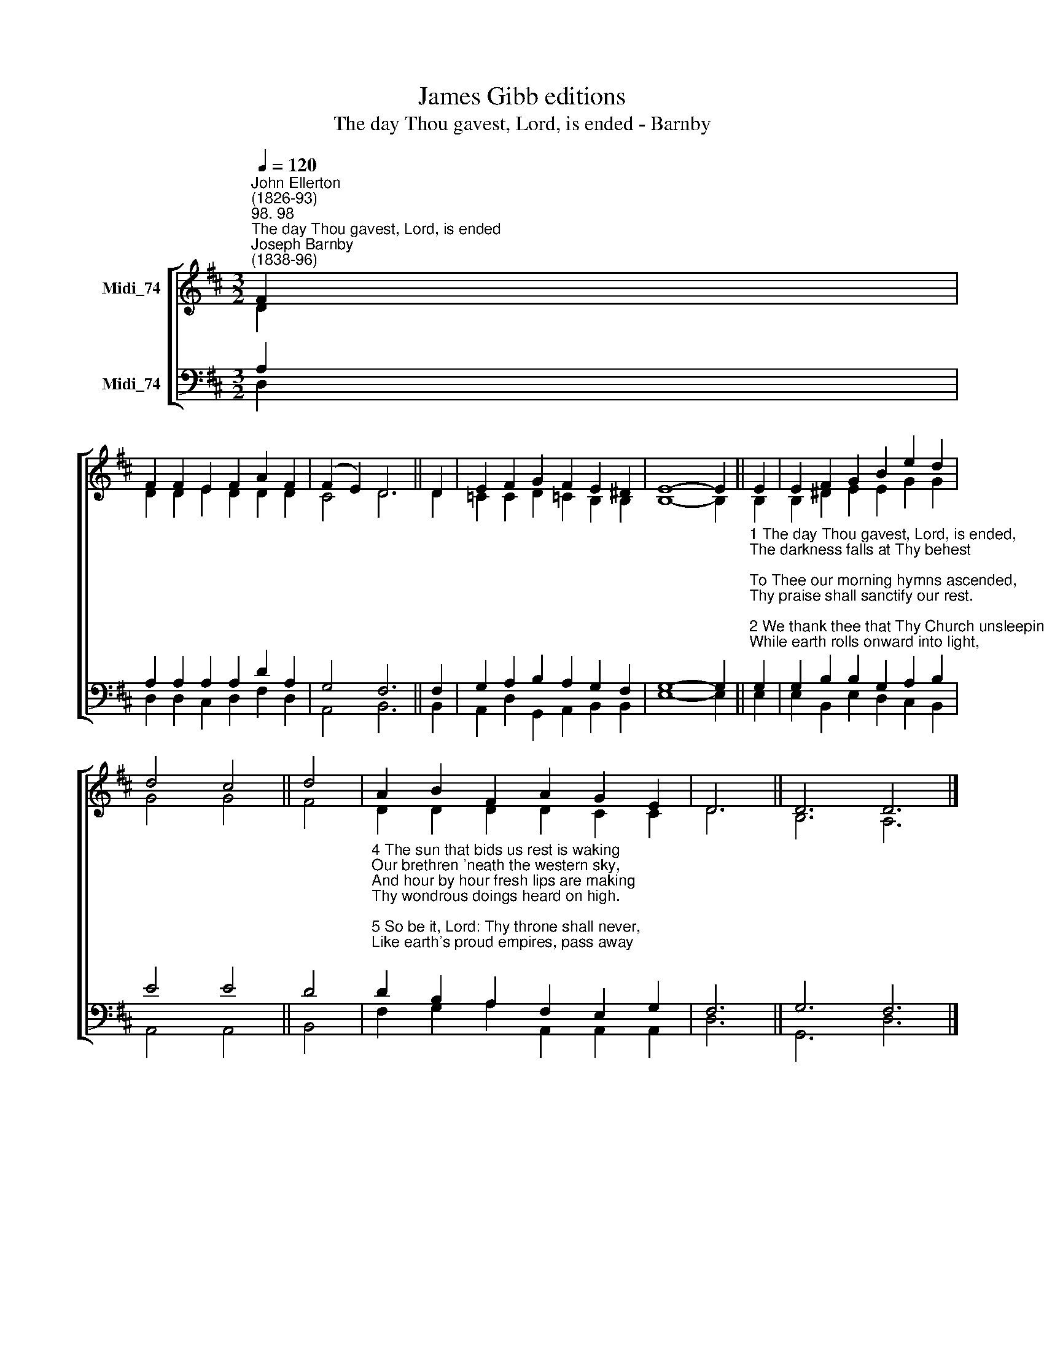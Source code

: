 X:1
T:James Gibb editions
T:The day Thou gavest, Lord, is ended - Barnby
%%score [ ( 1 2 ) ( 3 4 ) ]
L:1/8
Q:1/4=120
M:3/2
K:D
V:1 treble nm="Midi_74"
V:2 treble 
V:3 bass nm="Midi_74"
V:4 bass 
V:1
"^John Ellerton\n(1826-93)""^98. 98""^The day Thou gavest, Lord, is ended""^Joseph Barnby\n(1838-96)" F2 | %1
 F2 F2 E2 F2 A2 F2 | (F2 E2) D6 || D2 | E2 F2 G2 F2 E2 ^D2 | E8- E2 || E2 | E2 F2 G2 B2 e2 d2 | %8
 d4 c4 || d4 | A2 B2 F2 A2 G2 E2 | D6 || D6 D6 |] %13
V:2
 D2 | D2 D2 E2 D2 D2 D2 | C4 D6 || D2 | =C2 C2 D2 !courtesy!=C2 B,2 B,2 | B,8- B,2 || B,2 | %7
 B,2 ^D2 E2 E2 G2 G2 | G4 G4 || F4 | D2 D2 D2 D2 C2 C2 | D6 || B,6 A,6 |] %13
V:3
 A,2 | A,2 A,2 A,2 A,2 D2 A,2 | G,4 F,6 || F,2 | G,2 A,2 B,2 A,2 G,2 F,2 | G,8- G,2 || %6
"^1 The day Thou gavest, Lord, is ended,\nThe darkness falls at Thy behest;\nTo Thee our morning hymns ascended,\nThy praise shall sanctify our rest.\n\n2 We thank thee that Thy Church unsleeping,\nWhile earth rolls onward into light,\nThrough all the world her watch is keeping,\nand rests not now by day or night.\n\n3 As o'er each continent and island\nThe dawn leads on another day,\nThe voice of prayer is never silent,\nnor dies the strain of praise away." G,2 | %7
 G,2 B,2 B,2 G,2 A,2 B,2 | E4 E4 || D4 | %10
"^4 The sun that bids us rest is waking\nOur brethren 'neath the western sky,\nAnd hour by hour fresh lips are making\nThy wondrous doings heard on high.\n\n5 So be it, Lord: Thy throne shall never,\nLike earth's proud empires, pass away;\nThy kingdom stands, and grows for ever,\nTill all Thy creatures own thy sway." D2 B,2 A,2 F,2 E,2 G,2 | %11
 F,6 || G,6 F,6 |] %13
V:4
 D,2 | D,2 D,2 C,2 D,2 F,2 D,2 | A,,4 B,,6 || B,,2 | A,,2 D,2 G,,2 A,,2 B,,2 B,,2 | E,8- E,2 || %6
 E,2 | E,2 B,,2 E,2 D,2 C,2 B,,2 | A,,4 A,,4 || B,,4 | F,2 G,2 A,2 A,,2 A,,2 A,,2 | D,6 || %12
 G,,6 D,6 |] %13

